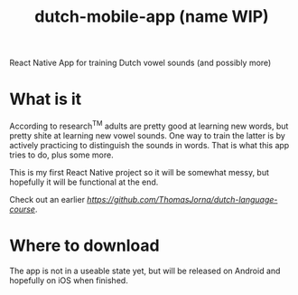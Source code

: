 #+title: dutch-mobile-app (name WIP)


React Native App for training Dutch vowel sounds (and possibly more)

* What is it

According to research^{TM} adults are pretty good at learning new words, but pretty shite at learning new vowel sounds. One way to train the latter is by actively
practicing to distinguish the sounds in words. That is what this app tries to do, plus some more.

This is my first React Native project so it will be somewhat messy, but hopefully it will be functional at the end.

Check out an earlier [[web-version here][https://github.com/ThomasJorna/dutch-language-course]].

* Where to download

The app is not in a useable state yet, but will be released on Android and hopefully on iOS when finished.
